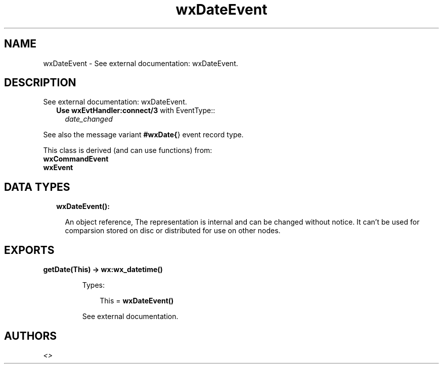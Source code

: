 .TH wxDateEvent 3 "wx 1.9" "" "Erlang Module Definition"
.SH NAME
wxDateEvent \- See external documentation: wxDateEvent.
.SH DESCRIPTION
.LP
See external documentation: wxDateEvent\&.
.RS 2
.TP 2
.B
Use \fBwxEvtHandler:connect/3\fR\& with EventType::
\fIdate_changed\fR\&
.RE
.LP
See also the message variant \fB#wxDate{\fR\&} event record type\&.
.LP
This class is derived (and can use functions) from: 
.br
\fBwxCommandEvent\fR\& 
.br
\fBwxEvent\fR\& 
.SH "DATA TYPES"

.RS 2
.TP 2
.B
wxDateEvent():

.RS 2
.LP
An object reference, The representation is internal and can be changed without notice\&. It can\&'t be used for comparsion stored on disc or distributed for use on other nodes\&.
.RE
.RE
.SH EXPORTS
.LP
.B
getDate(This) -> \fBwx:wx_datetime()\fR\&
.br
.RS
.LP
Types:

.RS 3
This = \fBwxDateEvent()\fR\&
.br
.RE
.RE
.RS
.LP
See external documentation\&.
.RE
.SH AUTHORS
.LP

.I
<>